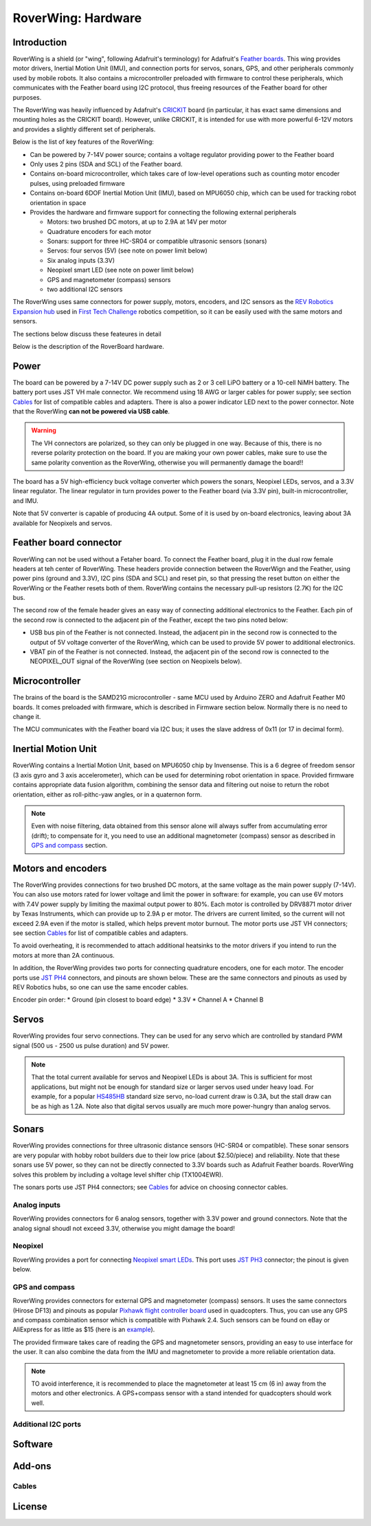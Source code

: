 
*********
RoverWing: Hardware
*********


Introduction
============
RoverWing is a  shield (or "wing", following Adafruit's terminology) for Adafruit's `Feather boards <https://www.adafruit.com/feather>`_. 
This wing provides motor drivers, Inertial Motion Unit (IMU), and connection ports for servos, sonars, GPS, 
and other peripherals commonly used by mobile robots. It also contains a microcontroller preloaded with firmware 
to control these peripherals, which communicates with the Feather board using I2C protocol, thus freeing resources 
of the Feather board for other purposes. 

The RoverWing was heavily influenced by Adafruit's `CRICKIT <https://www.adafruit.com/crickit>`_   board 
(in particular, it has exact same dimensions and  mounting holes as the CRICKIT board). However, unlike CRICKIT, 
it is intended for use with more powerful 6-12V motors and provides a slightly different set of peripherals. 

Below is the list of key features of the RoverWing:

* Can be powered by 7-14V power source; contains a voltage regulator providing power to the Feather board

* Only uses 2 pins (SDA and SCL) of the Feather board. 

* Contains on-board microcontroller, which takes care of low-level operations such as counting motor encoder pulses, using preloaded firmware

* Contains on-board 6DOF  Inertial Motion Unit (IMU), based on MPU6050 chip, which can be used for tracking robot orientation in space

* Provides the hardware and firmware support for connecting the following external peripherals

  - Motors: two brushed DC motors, at up to 2.9A at 14V per motor
  - Quadrature encoders for each motor
  - Sonars: support for three HC-SR04 or compatible ultrasonic sensors (sonars)  
  - Servos: four servos (5V) (see note on power limit below)
  - Six analog inputs (3.3V)
  - Neopixel smart LED (see note on power limit below)
  - GPS and magnetometer (compass) sensors
  - two additional I2C sensors
  

The RoverWing uses same connectors for power supply, motors, encoders, and I2C sensors as the `REV Robotics Expansion hub <http://www.revrobotics.com/rev-31-1153/>`_ 
used in `First Tech Challenge <https://www.firstinspires.org/robotics/ftc>`_  robotics competition, so it can be easily used with the same motors and sensors. 
  
The sections below discuss these feateures in detail 

Below is the description of the RoverBoard hardware. 

Power
=====

The board can be powered by a 7-14V DC power supply such as 2 or 3 cell LiPO battery or  a 10-cell NiMH battery. 
The battery port uses JST VH male connector. We recommend using 18 AWG or larger cables for power supply;  see section `Cables`_ for list of 
compatible cables and adapters. There is also a power indicator LED next to the power connector. Note that the RoverWing **can not be powered via USB cable**. 

.. Warning::
   The VH connectors are polarized, so they can only be plugged in one way. Because of this, there  is no reverse  polarity protection 
   on the board. If you are making your own power cables, make sure to use the same polarity convention as the RoverWing, otherwise 
   you will permanently damage the board!!
   

The board has a 5V high-efficiency  buck voltage converter  which powers 
the  sonars, Neopixel LEDs, servos, and a 3.3V linear regulator. The linear regulator in turn   provides power 
to  the Feather board (via 3.3V pin),  built-in microcontroller, and IMU. 

Note that 5V converter is capable of producing 4A output. Some of it is used by on-board electronics, leaving about 
3A  available for Neopixels and servos. 

Feather board connector
=======================
RoverWing can not be used without a Fetaher board. To connect the Feather board, plug it in 
the dual row female headers at teh center of RoverWing. These headers provide connection between the 
RoverWign and the Feather, using power pins (ground and 3.3V), I2C pins (SDA and SCL) and reset pin, 
so that pressing the reset button on either the RoverWing or the Feather resets both of them. RoverWing 
contains the necessary pull-up resistors (2.7K) for the I2C bus.

The second row of the female header gives an easy way of connecting additional electronics to the Feather. 
Each pin of the second row is connected to the adjacent pin of the Feather, except the two pins noted below:

* USB bus pin of the Feather is not connected. Instead, the adjacent pin in the second row is connected to the output of 5V voltage converter of the RoverWing, which can be used to provide 5V power to additional electronics. 

* VBAT pin of the Feather is not connected. Instead, the adjacent pin of the second row is connected to the NEOPIXEL_OUT signal of the RoverWing (see section on Neopixels below). 

Microcontroller
===============
The brains of the board is the SAMD21G microcontroller - same MCU used by Arduino ZERO and Adafruit Feather M0 boards. 
It comes preloaded with firmware, which is described in Firmware section below. Normally there is no need to change it. 


The MCU communicates with the Feather board via I2C bus; it uses the slave address of 0x11 (or 17 in decimal form).  

Inertial Motion Unit
====================

RoverWing contains a  Inertial Motion Unit, based on MPU6050 chip by Invensense. This is a 6 degree 
of freedom sensor (3 axis gyro and 3 axis accelerometer), which can be used for  determining robot 
orientation in space. Provided firmware contains appropriate data fusion algorithm, combining the sensor 
data and filtering out noise to return the robot orientation, either as roll-pithc-yaw angles, or in a quaternon form. 

.. Note::
   Even with noise filtering, data obtained from this sensor alone will always suffer from accumulating error (drift); 
   to compensate for it, you need to use  an additional magnetometer (compass) sensor as described in `GPS and compass`_ section. 
   


Motors and encoders
===================

The RoverWing provides connections for two brushed DC motors, at the same voltage as the main power supply 
(7-14V). You can also use motors rated for lower voltage and limit the power in software: for example, 
you can use 6V motors with 7.4V power supply by limiting the maximal output power to 80\%. 
Each motor is controlled by DRV8871 motor driver by Texas Instruments, which can provide up to 2.9A p
er motor. The drivers are current limited, so the current will not exceed 2.9A even if the motor is stalled, 
which helps prevent motor burnout. The motor ports use JST VH connectors; see section `Cables`_ for list of 
compatible cables and adapters.

To avoid overheating, it is recommended to attach  additional heatsinks to the motor drivers if you intend 
to run the motors at more than 2A continuous. 


In addition, the RoverWing provides two ports for connecting quadrature encoders, one for each motor. The encoder ports use 
`JST PH4 <http://www.jst-mfg.com/product/detail_e.php?series=199>`_ connectors, 
and pinouts are shown below. These are the same connectors and pinouts as used by REV Robotics hubs, so one can use the same encoder cables. 

Encoder pin order:
* Ground (pin closest to board edge)
* 3.3V 
* Channel A
* Channel B 



Servos
======
RoverWing provides four servo connections. They can be used for any servo which are controlled by standard PWM signal (500 us - 2500 us pulse duration) and 5V power. 

.. Note::
   That the total current available for servos and Neopixel LEDs is about 3A. This is sufficient 
   for most applications, but might not be enough for standard size or larger  servos used under 
   heavy load.  For example, for a popular `HS485HB <https://hitecrcd.com/products/servos/sport-servos/analog-sport-servos/hs-485hb/product>`_ 
   standard size servo, no-load current draw is 0.3A, but the stall draw  can be as high as 1.2A. Note also that digital servos usually are much more power-hungry than analog servos. 





Sonars
======
RoverWing provides connections for three ultrasonic distance sensors (HC-SR04 or compatible). 
These sonar sensors are very popular with hobby robot builders due to their low price  (about $2.50/piece)  
and reliability. Note that these sonars use 5V power, so they can not be directly connected to 3.3V boards 
such as Adafruit Feather boards. RoverWing solves this problem by  including a voltage level shifter  chip (TX1004EWR). 

The sonars ports use JST PH4 connectors; see `Cables`_ for advice on choosing connector cables. 

Analog inputs
-------------
RoverWing provides connectors for 6 analog sensors, together with 3.3V power and ground connectors. 
Note that the analog signal shoudl not exceed 3.3V, otherwise you might damage the board!


Neopixel
--------
RoverWing provides a port for connecting `Neopixel smart LEDs <https://learn.adafruit.com/adafruit-neopixel-uberguide>`_.  This port uses `JST PH3 <http://www.jst-mfg.com/product/detail_e.php?series=199>`_ connector; the pinout is given below. 



GPS and compass
---------------
RoverWing provides connectors for external GPS and magnetometer (compass) sensors. It uses the same connectors (Hirose DF13) and pinouts as popular `Pixhawk 
flight controller board <http://ardupilot.org/copter/docs/common-pixhawk-overview.html>`_  used in quadcopters. Thus, you can use  any GPS and 
compass combination sensor which is compatible with Pixhawk 2.4. Such sensors can be found on eBay or AliExpress for as little as $15 (here is an 
`example <https://www.aliexpress.com/item/Ublox-NEO-M8N-M8N-8N-High-Precision-GPS-Built-in-Compass-w-Stand-Holder-for-APM/32370714787.html>`_). 

The provided firmware takes care of reading the GPS and magnetometer sensors, providing an easy to use interface for the user. It can also combine the 
data from the IMU and magnetometer to provide a more reliable orientation data. 


.. Note::
   TO avoid interference, it is recommended to place the magnetometer at least 15 cm (6 in) away from the  motors and other electronics. 
   A GPS+compass sensor with a stand intended for quadcopters should work well. 
   

Additional I2C ports
--------------------








Software
========

Add-ons
=======

Cables
------


License
=======


